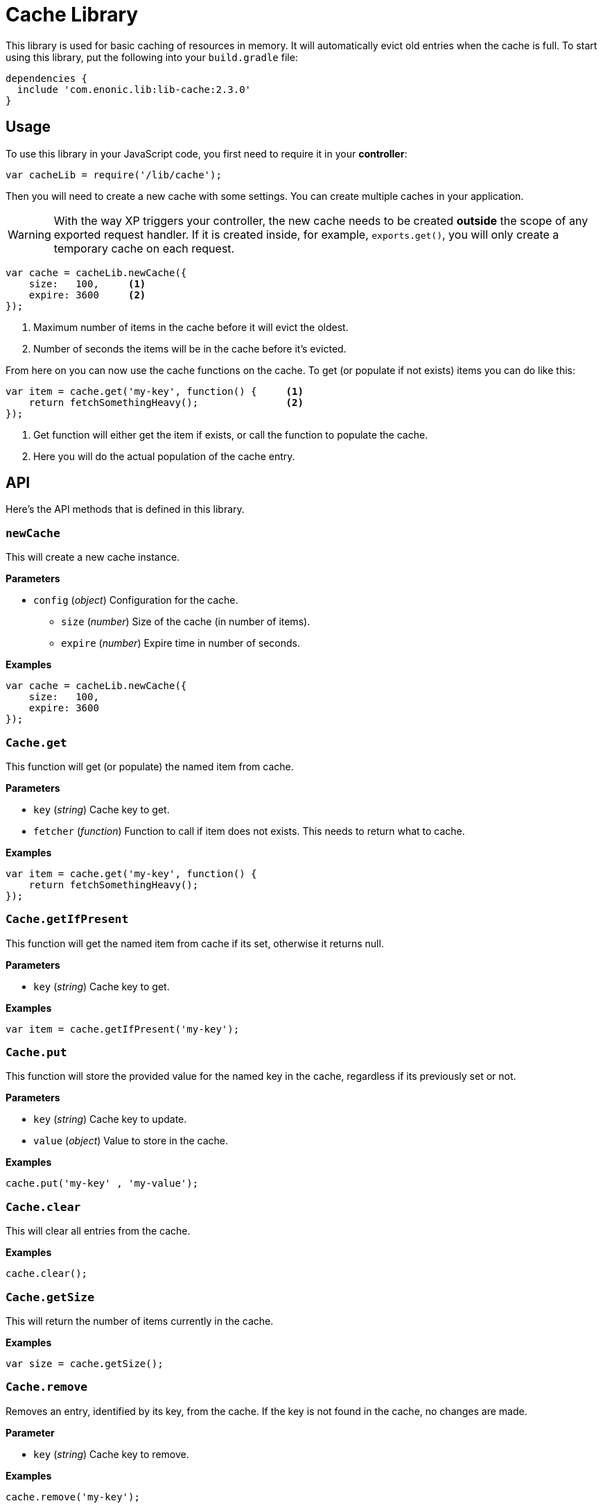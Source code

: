 = Cache Library

This library is used for basic caching of resources in memory. It will automatically evict old
entries when the cache is full. To start using this library, put the following into your `build.gradle`
file:

[source,groovy]
----
dependencies {
  include 'com.enonic.lib:lib-cache:2.3.0'
}
----

== Usage

To use this library in your JavaScript code, you first need to require it in your *controller*:

[source,js]
----
var cacheLib = require('/lib/cache');
----

Then you will need to create a new cache with some settings. You can create multiple caches in your
application.

WARNING: With the way XP triggers your controller, the new cache needs to be created *outside* the scope of any exported request handler. If it is created inside, for example, `exports.get()`, you will only create a temporary cache on each request.

[source,js]
----
var cache = cacheLib.newCache({
    size:   100,     <1>
    expire: 3600     <2>
});
----
<1> Maximum number of items in the cache before it will evict the oldest.
<2> Number of seconds the items will be in the cache before it's evicted.

From here on you can now use the cache functions on the cache. To get (or populate if not exists) items
you can do like this:

[source,js]
----
var item = cache.get('my-key', function() {     <1>
    return fetchSomethingHeavy();               <2>
});
----
<1> Get function will either get the item if exists, or call the function to populate the cache.
<2> Here you will do the actual population of the cache entry.


== API

Here's the API methods that is defined in this library.

=== `newCache`

This will create a new cache instance.

*Parameters*

* `config` (_object_) Configuration for the cache.
** `size` (_number_) Size of the cache (in number of items).
** `expire` (_number_) Expire time in number of seconds.

*Examples*

[source,js]
----
var cache = cacheLib.newCache({
    size:   100,
    expire: 3600
});
----


=== `Cache.get`

This function will get (or populate) the named item from cache.

*Parameters*

* `key` (_string_) Cache key to get.
* `fetcher` (_function_) Function to call if item does not exists. This needs to return what to cache.

*Examples*

[source,js]
----
var item = cache.get('my-key', function() {
    return fetchSomethingHeavy();
});
----


=== `Cache.getIfPresent`

This function will get the named item from cache if its set, otherwise it returns null.

*Parameters*

* `key` (_string_) Cache key to get.

*Examples*

[source,js]
----
var item = cache.getIfPresent('my-key');
----


=== `Cache.put`

This function will store the provided value for the named key in the cache, regardless if its previously set or not.

*Parameters*

* `key` (_string_) Cache key to update.
* `value` (_object_) Value to store in the cache.

*Examples*

[source,js]
----
cache.put('my-key' , 'my-value');
----


=== `Cache.clear`

This will clear all entries from the cache.

*Examples*

[source,js]
----
cache.clear();
----


=== `Cache.getSize`

This will return the number of items currently in the cache.

*Examples*

[source,js]
----
var size = cache.getSize();
----


=== `Cache.remove`

Removes an entry, identified by its key, from the cache.
If the key is not found in the cache, no changes are made.

*Parameter*

* `key` (_string_) Cache key to remove.

*Examples*

[source,js]
----
cache.remove('my-key');
----


=== `Cache.removePattern`

Removes multiple entries, identified by a regular expression, from the cache.
If the regex pattern does not match with any existing key, no changes are made.

*Parameter*

* `keyRegex` (_string_) Regular expression pattern to match with keys to be removed.

*Examples*

[source,js]
----
cache.removePattern('product.*');
----


== Compatibility

This library is also a drop-in replacement for the library in Enonic XP released before 6.11.0. It can be used directly since
it will work by using `/lib/cache`, `/lib/xp/cache` and `/site/lib/xp/cache`.

The `remove` and `removePattern` functions are only available since version *1.1.0*

The `getIfPresent` and `put` functions are only available since version *2.3.0*
